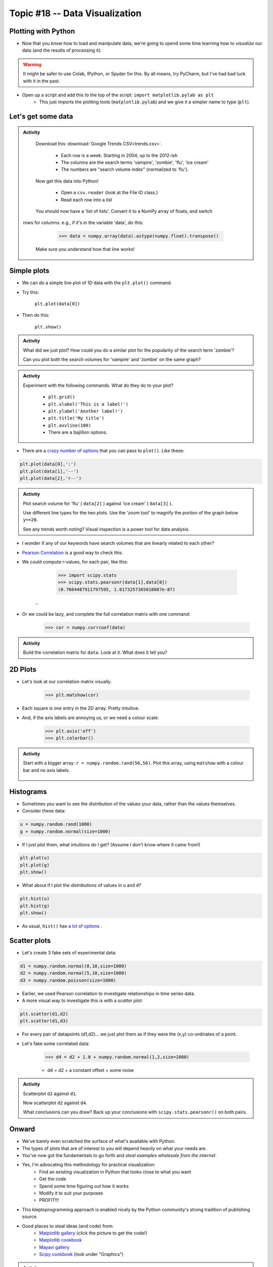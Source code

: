 *******************************
Topic #18 -- Data Visualization
*******************************

Plotting with Python
====================

* Now that you know how to load and manipulate data, we're going to spend some time learning how to *visualize* our data (and the results of processing it).


.. Warning:: 
    It might be safer to use Colab, IPython, or Spyder for this. By all means, try PyCharm, but I've had bad luck with it in the past. 
   
   
* Open up a script and add this to the top of the script: ``import matplotlib.pylab as plt``
    * This just imports the plotting tools (``matplotlib.pylab``) and we give it a simpler name to type (``plt``). 
    

Let's get some data
===================

.. admonition:: Activity

    Download this :download:`Google Trends CSV<trends.csv>`.
    
        * Each row is a week. Starting in 2004, up to the 2012-ish
        * The columns are the search terms 'vampire', 'zombie', 'flu', 'ice cream'
        * The numbers are "search volume index" (normalized to 'flu').

    Now get this data into Python!
   
        * Open a ``csv.reader`` (look at the File IO class.)
        * Read each row into a list

    You should now have a 'list of lists'. Convert it to a NumPy array of floats, and switch
   rows for columns. e.g., if it's in the variable 'data', do this:
   
        >>> data = numpy.array(data).astype(numpy.float).transpose()

    Make sure you understand how that line works!
    
    
Simple plots
============

* We can do a simple line plot of 1D data with the ``plt.plot()`` command.
* Try this:

    ``plt.plot(data[0])``

* Then do this:

    ``plt.show()``
  
.. image:: simplePlot2.png
.. image:: simplePlot.png

.. admonition:: Activity

    What did we just plot? How could you do a similar plot for the popularity of the search term 'zombie'? 

    Can you plot both the search volumes for 'vampire' and 'zombie' on the same graph?
   
.. admonition:: Activity

    Experiment with the following commands. What do they do to your plot?
   
        * ``plt.grid()``
        * ``plt.xlabel('This is a label!')``
        * ``plt.ylabel('Another label!')``
        * ``plt.title('My title')``
        * ``plt.axvline(100)``   
        * There are a bajillion options. 

* There are a `crazy number of options <http://matplotlib.org/api/pyplot_api.html#matplotlib.pyplot.plot>`_ that you can pass to ``plot()``. Like these:


.. code-block:: python

    plt.plot(data[0],':')
    plt.plot(data[1],'--')
    plt.plot(data[2],'r--')     
        
.. admonition:: Activity

    Plot search volume for 'flu' ( ``data[2]`` ) against 'ice cream' ( ``data[3]`` ).
    

    Use different line types for the two plots. Use the 'zoom tool' to magnify the portion of the graph below ``y==20``. 

    See any trends worth noting? Visual inspection is a power tool for data analysis.
    
    
* I wonder if any of our keywords have search volumes that are linearly related to each other?

* `Pearson Correlation <http://en.wikipedia.org/wiki/Pearson_product-moment_correlation_coefficient>`_ is a good way to check this.

* We could compute r-values, for each pair, like this:

    >>> import scipy.stats
    >>> scipy.stats.pearsonr(data[1],data[0])
    (0.7604487911797595, 1.0173257365818087e-87)
   ...
   
* Or we could be lazy, and complete the full correlation matrix with one command:

   >>> cor = numpy.corrcoef(data)

    .. raw:: html

        <iframe width="560" height="315" src="https://www.youtube.com/embed/SeXfuBXMoCc" frameborder="0" allowfullscreen></iframe>

   
.. admonition:: Activity

    Build the correlation matrix for ``data``. Look at it. What does it tell you?
    
    
2D Plots
========

* Let's look at our correlation matrix visually.

    >>> plt.matshow(cor)
    
* Each square is one entry in the 2D array. Pretty intuitive.

* And, if the axis labels are annoying us, or we need a colour scale:

    >>> plt.axis('off')
    >>> plt.colorbar()
    
.. admonition:: Activity

   Start with a bigger array: ``r = numpy.random.rand(50,50)``. Plot this array,
   using ``matshow`` with a colour bar and no axis labels. 
   
    .. raw:: html

        <iframe width="560" height="315" src="https://www.youtube.com/embed/3FmNl8Q5UYA" frameborder="0" allowfullscreen></iframe>   
        
Histograms
==========

* Sometimes you want to see the *distribution* of the values your data, rather than the values themselves.
* Consider these data:

.. code-block:: python

    u = numpy.random.rand(1000)
    g = numpy.random.normal(size=1000)

* If I just plot them, what intuitions do I get? (Assume I don't know where it came from!)

.. code-block:: python

    plt.plot(u)
    plt.plot(g)
    plt.show()
    
* What about if I plot the *distributions* of values in ``u`` and ``d``?

.. code-block:: python

    plt.hist(u)
    plt.hist(g)
    plt.show()
    
* As usual, ``hist()`` has `a lot of options <http://matplotlib.org/api/pyplot_api.html#matplotlib.pyplot.hist>`_ . 


Scatter plots
=============

* Let's create 3 fake sets of experimental data:

.. code-block:: python

    d1 = numpy.random.normal(0,10,size=1000)
    d2 = numpy.random.normal(5,10,size=1000)
    d3 = numpy.random.poisson(size=1000)

* Earlier, we used Pearson correlation to investigate relationships in time series data.
* A more visual way to investigate this is with a *scatter plot*:

.. code-block:: python

    plt.scatter(d1,d2)  
    plt.scatter(d1,d3) 

* For every pair of datapoints (d1,d2)... we just plot them as if they were the (x,y) co-ordinates of a point.
* Let's fake some correlated data:

    >>> d4 = d2 + 1.0 + numpy.random.normal(1,2,size=1000)

    * d4 = d2 + a constant offset + some noise    
    
    
.. admonition:: Activity

    Scatterplot ``d2`` against ``d1``. 

    Now scatterplot ``d2`` against ``d4``. 

    What conclusions can you draw? Back up your conclusions with ``scipy.stats.pearsonr()`` on both pairs.
   
.. raw:: html
	
    <iframe width="560" height="315" src="https://www.youtube.com/embed/W1j31chPVqw" frameborder="0" allowfullscreen></iframe>
    
    
Onward
======

* We've barely even scratched the surface of what's available with Python.
* The types of plots that are of interest to you will depend heavily on what your needs are.
* You've now got the fundamentals to go forth and *steal examples wholesale from the internet*.
* Yes, I'm advocating this methodology for practical visualization:
    * Find an existing visualization in Python that looks close to what you want
    * Get the code
    * Spend some time figuring out how it works
    * Modify it to suit your purposes
    * PROFIT!!!
* This kleptoprogramming approach is enabled nicely by the Python community's strong tradition of publishing source.
* Good places to steal ideas (and code) from:
    * `Matplotlib gallery <http://matplotlib.org/gallery.html>`_ (click the picture to get the code!)
    * `Matplotlib cookbook <http://www.scipy.org/Cookbook/Matplotlib>`_
    * `Mayavi gallery <http://docs.enthought.com/mayavi/mayavi/auto/examples.html>`_
    * `Scipy cookbook <http://www.scipy.org/Cookbook>`_ (look under "Graphics")

.. admonition:: Activity

    Pick an attractive looking plot from one of the galleries above. 

    Get the code for the plot working on your machine (100% cut and paste). 

    Now modify the code to visualize one of the variables we worked with in class today.
    
    
    
